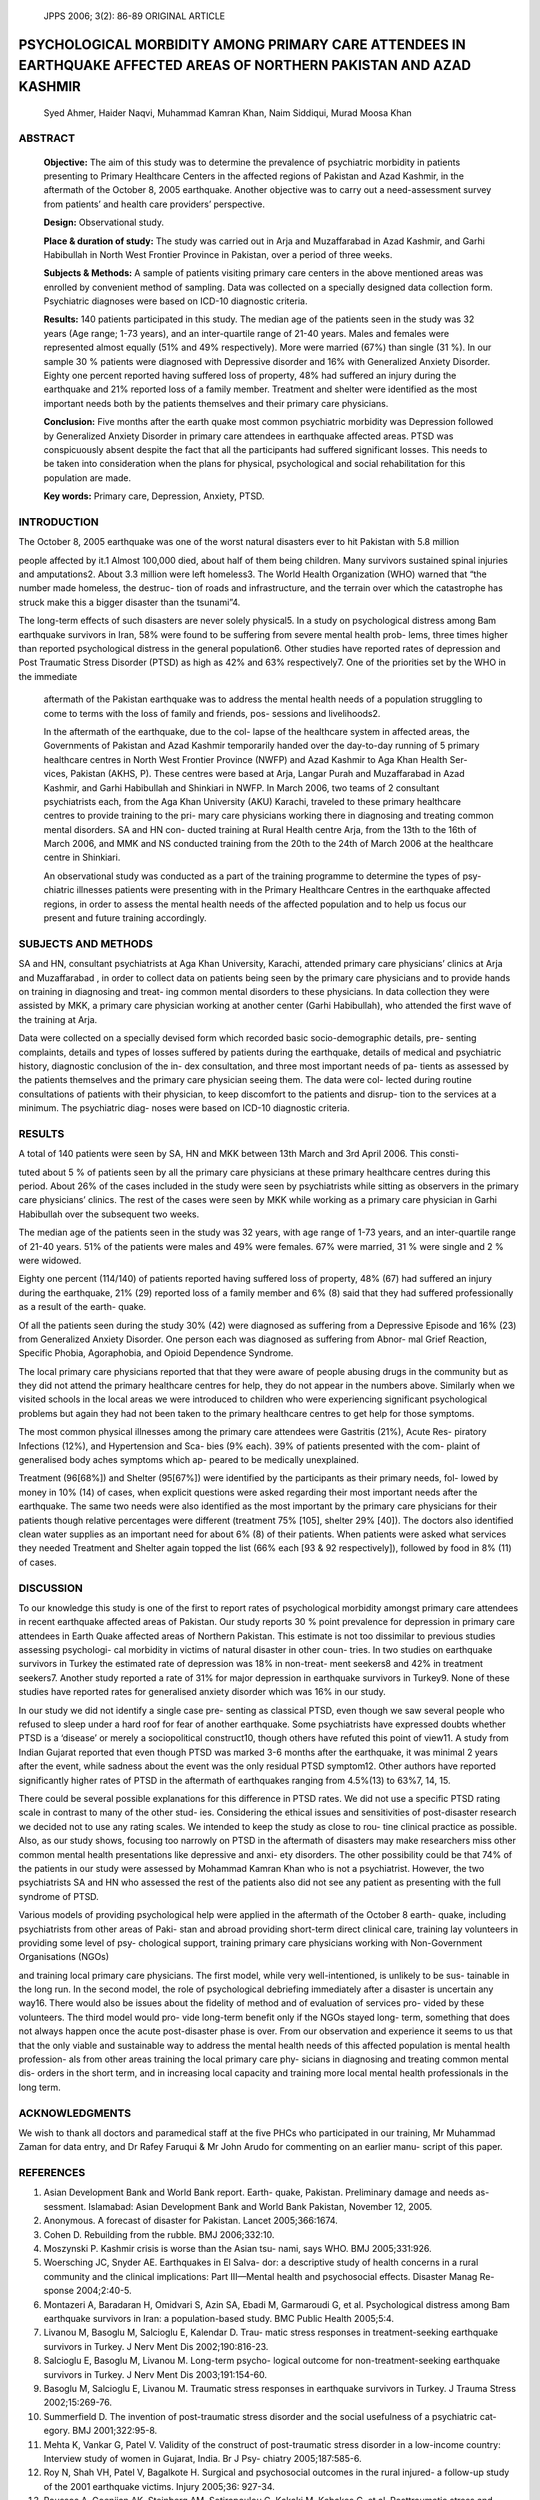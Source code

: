    JPPS 2006; 3(2): 86-89 ORIGINAL ARTICLE

PSYCHOLOGICAL MORBIDITY AMONG PRIMARY CARE ATTENDEES IN EARTHQUAKE AFFECTED AREAS OF NORTHERN PAKISTAN AND AZAD KASHMIR
#######################################################################################################################

   Syed Ahmer, Haider Naqvi, Muhammad Kamran Khan, Naim Siddiqui, Murad
   Moosa Khan

ABSTRACT
========

   **Objective:** The aim of this study was to determine the prevalence
   of psychiatric morbidity in patients presenting to Primary Healthcare
   Centers in the affected regions of Pakistan and Azad Kashmir, in the
   aftermath of the October 8, 2005 earthquake. Another objective was to
   carry out a need-assessment survey from patients’ and health care
   providers’ perspective.

   **Design:** Observational study.

   **Place & duration of study:** The study was carried out in Arja and
   Muzaffarabad in Azad Kashmir, and Garhi Habibullah in North West
   Frontier Province in Pakistan, over a period of three weeks.

   **Subjects & Methods:** A sample of patients visiting primary care
   centers in the above mentioned areas was enrolled by convenient
   method of sampling. Data was collected on a specially designed data
   collection form. Psychiatric diagnoses were based on ICD-10
   diagnostic criteria.

   **Results:** 140 patients participated in this study. The median age
   of the patients seen in the study was 32 years (Age range; 1-73
   years), and an inter-quartile range of 21-40 years. Males and females
   were represented almost equally (51% and 49% respectively). More were
   married (67%) than single (31 %). In our sample 30 % patients were
   diagnosed with Depressive disorder and 16% with Generalized Anxiety
   Disorder. Eighty one percent reported having suffered loss of
   property, 48% had suffered an injury during the earthquake and 21%
   reported loss of a family member. Treatment and shelter were
   identified as the most important needs both by the patients
   themselves and their primary care physicians.

   **Conclusion:** Five months after the earth quake most common
   psychiatric morbidity was Depression followed by Generalized Anxiety
   Disorder in primary care attendees in earthquake affected areas. PTSD
   was conspicuously absent despite the fact that all the participants
   had suffered significant losses. This needs to be taken into
   consideration when the plans for physical, psychological and social
   rehabilitation for this population are made.

   **Key words:** Primary care, Depression, Anxiety, PTSD.

INTRODUCTION
============

The October 8, 2005 earthquake was one of the worst natural disasters
ever to hit Pakistan with 5.8 million

.. :admonition:: About the Authors

   **Syed Ahmer**, MRCPsych Assistant Professor, Department of Psychiatry Faculty Offices Building, Aga Khan University Stadium
   road,Karachi 74800,Ph: 021 4864691-2

   **Haider Naqvi**, Department of Psychiatry, The Aga Khan University, Karachi,

   **Muhammad Kamran Khan**, Surgical ‘C’ Unit, Ayub Teaching Hospital, Abbottabad

   **Naim Siddiqui**, Department of Psychiatry, The Aga Khan University, Karachi

   **Murad Moosa Khan**, Department of Psychiatry, The Aga Khan University, Karachi

   **Correspondence: Dr Syed Ahmer**

people affected by it.1 Almost 100,000 died, about half of them
being children. Many survivors sustained spinal injuries and
amputations2. About 3.3 million were left homeless3. The World Health
Organization (WHO) warned that “the number made homeless, the destruc-
tion of roads and infrastructure, and the terrain over which the
catastrophe has struck make this a bigger disaster than the tsunami”4.

The long-term effects of such disasters are never solely physical5. In a
study on psychological distress among Bam earthquake survivors in Iran,
58% were found to be suffering from severe mental health prob- lems,
three times higher than reported psychological distress in the general
population6. Other studies have reported rates of depression and Post
Traumatic Stress Disorder (PTSD) as high as 42% and 63% respectively7.
One of the priorities set by the WHO in the immediate

   aftermath of the Pakistan earthquake was to address the mental health
   needs of a population struggling to come to terms with the loss of
   family and friends, pos- sessions and livelihoods2.

   In the aftermath of the earthquake, due to the col- lapse of the
   healthcare system in affected areas, the Governments of Pakistan and
   Azad Kashmir temporarily handed over the day-to-day running of 5
   primary healthcare centres in North West Frontier Province (NWFP) and
   Azad Kashmir to Aga Khan Health Ser- vices, Pakistan (AKHS, P). These
   centres were based at Arja, Langar Purah and Muzaffarabad in Azad
   Kashmir, and Garhi Habibullah and Shinkiari in NWFP. In March 2006,
   two teams of 2 consultant psychiatrists each, from the Aga Khan
   University (AKU) Karachi, traveled to these primary healthcare
   centres to provide training to the pri- mary care physicians working
   there in diagnosing and treating common mental disorders. SA and HN
   con- ducted training at Rural Health centre Arja, from the 13th to
   the 16th of March 2006, and MMK and NS conducted training from the
   20th to the 24th of March 2006 at the healthcare centre in Shinkiari.

   An observational study was conducted as a part of the training
   programme to determine the types of psy- chiatric illnesses patients
   were presenting with in the Primary Healthcare Centres in the
   earthquake affected regions, in order to assess the mental health
   needs of the affected population and to help us focus our present and
   future training accordingly.

SUBJECTS AND METHODS
====================

SA and HN, consultant psychiatrists at Aga Khan University, Karachi,
attended primary care physicians’ clinics at Arja and Muzaffarabad , in
order to collect data on patients being seen by the primary care
physicians and to provide hands on training in diagnosing and treat- ing
common mental disorders to these physicians. In data collection they
were assisted by MKK, a primary care physician working at another center
(Garhi Habibullah), who attended the first wave of the training at Arja.

Data were collected on a specially devised form which recorded basic
socio-demographic details, pre- senting complaints, details and types of
losses suffered by patients during the earthquake, details of medical
and psychiatric history, diagnostic conclusion of the in- dex
consultation, and three most important needs of pa- tients as assessed
by the patients themselves and the primary care physician seeing them.
The data were col- lected during routine consultations of patients with
their physician, to keep discomfort to the patients and disrup- tion to
the services at a minimum. The psychiatric diag- noses were based on
ICD-10 diagnostic criteria.

RESULTS
=======

A total of 140 patients were seen by SA, HN and MKK between 13th March
and 3rd April 2006. This consti-

tuted about 5 % of patients seen by all the primary care physicians at
these primary healthcare centres during this period. About 26% of the
cases included in the study were seen by psychiatrists while sitting as
observers in the primary care physicians’ clinics. The rest of the cases
were seen by MKK while working as a primary care physician in Garhi
Habibullah over the subsequent two weeks.

The median age of the patients seen in the study was 32 years, with age
range of 1-73 years, and an inter-quartile range of 21-40 years. 51% of
the patients were males and 49% were females. 67% were married, 31 %
were single and 2 % were widowed.

Eighty one percent (114/140) of patients reported having suffered loss
of property, 48% (67) had suffered an injury during the earthquake, 21%
(29) reported loss of a family member and 6% (8) said that they had
suffered professionally as a result of the earth- quake.

Of all the patients seen during the study 30% (42) were diagnosed as
suffering from a Depressive Episode and 16% (23) from Generalized
Anxiety Disorder. One person each was diagnosed as suffering from Abnor-
mal Grief Reaction, Specific Phobia, Agoraphobia, and Opioid Dependence
Syndrome.

The local primary care physicians reported that that they were aware of
people abusing drugs in the community but as they did not attend the
primary healthcare centres for help, they do not appear in the numbers
above. Similarly when we visited schools in the local areas we were
introduced to children who were experiencing significant psychological
problems but again they had not been taken to the primary healthcare
centres to get help for those symptoms.

The most common physical illnesses among the primary care attendees were
Gastritis (21%), Acute Res- piratory Infections (12%), and Hypertension
and Sca- bies (9% each). 39% of patients presented with the com- plaint
of generalised body aches symptoms which ap- peared to be medically
unexplained.

Treatment (96[68%]) and Shelter (95[67%]) were identified by the
participants as their primary needs, fol- lowed by money in 10% (14) of
cases, when explicit questions were asked regarding their most important
needs after the earthquake. The same two needs were also identified as
the most important by the primary care physicians for their patients
though relative percentages were different (treatment 75% [105], shelter
29% [40]). The doctors also identified clean water supplies as an
important need for about 6% (8) of their patients. When patients were
asked what services they needed Treatment and Shelter again topped the
list (66% each [93 & 92 respectively]), followed by food in 8% (11) of
cases.

DISCUSSION
==========

To our knowledge this study is one of the first to report rates of
psychological morbidity amongst primary care attendees in recent
earthquake affected areas of Pakistan. Our study reports 30 % point
prevalence for depression in primary care attendees in Earth Quake
affected areas of Northern Pakistan. This estimate is not too dissimilar
to previous studies assessing psychologi- cal morbidity in victims of
natural disaster in other coun- tries. In two studies on earthquake
survivors in Turkey the estimated rate of depression was 18% in
non-treat- ment seekers8 and 42% in treatment seekers7. Another study
reported a rate of 31% for major depression in earthquake survivors in
Turkey9. None of these studies have reported rates for generalised
anxiety disorder which was 16% in our study.

In our study we did not identify a single case pre- senting as classical
PTSD, even though we saw several people who refused to sleep under a
hard roof for fear of another earthquake. Some psychiatrists have
expressed doubts whether PTSD is a ‘disease’ or merely a sociopolitical
construct10, though others have refuted this point of view11. A study
from Indian Gujarat reported that even though PTSD was marked 3-6 months
after the earthquake, it was minimal 2 years after the event, while
sadness about the event was the only residual PTSD symptom12. Other
authors have reported significantly higher rates of PTSD in the
aftermath of earthquakes ranging from 4.5%(13) to 63%7, 14, 15.

There could be several possible explanations for this difference in PTSD
rates. We did not use a specific PTSD rating scale in contrast to many
of the other stud- ies. Considering the ethical issues and sensitivities
of post-disaster research we decided not to use any rating scales. We
intended to keep the study as close to rou- tine clinical practice as
possible. Also, as our study shows, focusing too narrowly on PTSD in the
aftermath of disasters may make researchers miss other common mental
health presentations like depressive and anxi- ety disorders. The other
possibility could be that 74% of the patients in our study were assessed
by Mohammad Kamran Khan who is not a psychiatrist. However, the two
psychiatrists SA and HN who assessed the rest of the patients also did
not see any patient as presenting with the full syndrome of PTSD.

Various models of providing psychological help were applied in the
aftermath of the October 8 earth- quake, including psychiatrists from
other areas of Paki- stan and abroad providing short-term direct
clinical care, training lay volunteers in providing some level of psy-
chological support, training primary care physicians working with
Non-Government Organisations (NGOs)

and training local primary care physicians. The first model, while very
well-intentioned, is unlikely to be sus- tainable in the long run. In
the second model, the role of psychological debriefing immediately after
a disaster is uncertain any way16. There would also be issues about the
fidelity of method and of evaluation of services pro- vided by these
volunteers. The third model would pro- vide long-term benefit only if
the NGOs stayed long- term, something that does not always happen once
the acute post-disaster phase is over. From our observation and
experience it seems to us that that the only viable and sustainable way
to address the mental health needs of this affected population is mental
health profession- als from other areas training the local primary care
phy- sicians in diagnosing and treating common mental dis- orders in the
short term, and in increasing local capacity and training more local
mental health professionals in the long term.

ACKNOWLEDGMENTS
===============

We wish to thank all doctors and paramedical staff at the five PHCs who
participated in our training, Mr Muhammad Zaman for data entry, and Dr
Rafey Faruqui & Mr John Arudo for commenting on an earlier manu- script
of this paper.

REFERENCES
==========

1.  Asian Development Bank and World Bank report. Earth- quake,
    Pakistan. Preliminary damage and needs as- sessment. Islamabad:
    Asian Development Bank and World Bank Pakistan, November 12, 2005.

2.  Anonymous. A forecast of disaster for Pakistan. Lancet
    2005;366:1674.

3.  Cohen D. Rebuilding from the rubble. BMJ 2006;332:10.

4.  Moszynski P. Kashmir crisis is worse than the Asian tsu- nami, says
    WHO. BMJ 2005;331:926.

5.  Woersching JC, Snyder AE. Earthquakes in El Salva- dor: a
    descriptive study of health concerns in a rural community and the
    clinical implications: Part III—Mental health and psychosocial
    effects. Disaster Manag Re- sponse 2004;2:40-5.

6.  Montazeri A, Baradaran H, Omidvari S, Azin SA, Ebadi M, Garmaroudi
    G, et al. Psychological distress among Bam earthquake survivors in
    Iran: a population-based study. BMC Public Health 2005;5:4.

7.  Livanou M, Basoglu M, Salcioglu E, Kalendar D. Trau- matic stress
    responses in treatment-seeking earthquake survivors in Turkey. J
    Nerv Ment Dis 2002;190:816-23.

8.  Salcioglu E, Basoglu M, Livanou M. Long-term psycho- logical outcome
    for non-treatment-seeking earthquake survivors in Turkey. J Nerv
    Ment Dis 2003;191:154-60.

9.  Basoglu M, Salcioglu E, Livanou M. Traumatic stress responses in
    earthquake survivors in Turkey. J Trauma Stress 2002;15:269-76.

10. Summerfield D. The invention of post-traumatic stress disorder and
    the social usefulness of a psychiatric cat- egory. BMJ
    2001;322:95-8.

11. Mehta K, Vankar G, Patel V. Validity of the construct of
    post-traumatic stress disorder in a low-income country: Interview
    study of women in Gujarat, India. Br J Psy- chiatry 2005;187:585-6.

12. Roy N, Shah VH, Patel V, Bagalkote H. Surgical and psychosocial
    outcomes in the rural injured- a follow-up study of the 2001
    earthquake victims. Injury 2005;36: 927-34.

13. Roussos A, Goenjian AK, Steinberg AM, Sotiropoulou C, Kakaki M,
    Kabakos C, et al. Posttraumatic stress and depressive reactions
    among children and adolescents
    after the 1999 earthquake in Ano Liosia, Greece. Am J Psychiatry
    2005; 162:530-7.

14. Goenjian AK, Walling D, Steinberg AM, Karayan I, Najarian LM, Pynoos
    R. A prospective study of post- traumatic stress and depressive
    reactions among treated and untreated adolescents 5 years after a
    catastrophic disaster. Am J Psychiatry 2005; 162: 2302-8.

15. Goenjian AK, Steinberg AM, Najarian LM, Fairbanks LA, Tashjian M,
    Pynoos RS. Prospective study of post- traumatic stress, anxiety, and
    depressive reactions after earthquake and political violence. Am J
    Psychiatry 2000;157:911-6.

16. Rose S, Bisson J, Churchill R SW. Psychological debrief- ing for
    preventing post traumatic stress disorder (PTSD). Cochrane Database
    Syst Rev 2002.
